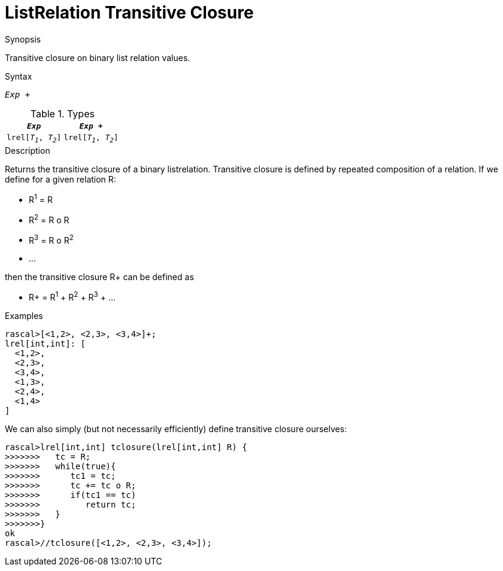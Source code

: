[[ListRelation-TransitiveClosure]]
# ListRelation Transitive Closure
:concept: Expressions/Values/ListRelation/TransitiveClosure

.Synopsis
Transitive closure on binary list relation values.

.Syntax
`_Exp_ +`

.Types


|====
|`_Exp_`               | `_Exp_ +`           

| `lrel[_T~1~_, _T~2~_]` | `lrel[_T~1~_, _T~2~_]` 
|====

.Function

.Description
Returns the transitive closure of a binary listrelation.
Transitive closure is defined by repeated composition of a relation.
If we define for a given relation R:

*  R^1^ = R
*  R^2^ = R o R
*  R^3^ = R o R^2^
*  ...


then the transitive closure R+ can be defined as

*  R+ = R^1^ + R^2^ + R^3^ + ...


.Examples
[source,rascal-shell]
----
rascal>[<1,2>, <2,3>, <3,4>]+;
lrel[int,int]: [
  <1,2>,
  <2,3>,
  <3,4>,
  <1,3>,
  <2,4>,
  <1,4>
]
----
We can also simply (but not necessarily efficiently) define transitive closure ourselves:
[source,rascal-shell]
----
rascal>lrel[int,int] tclosure(lrel[int,int] R) {
>>>>>>>   tc = R;
>>>>>>>   while(true){
>>>>>>>      tc1 = tc;
>>>>>>>      tc += tc o R;
>>>>>>>      if(tc1 == tc)
>>>>>>>         return tc;
>>>>>>>   }
>>>>>>>}
ok
rascal>//tclosure([<1,2>, <2,3>, <3,4>]);
----

.Benefits

.Pitfalls


:leveloffset: +1

:leveloffset: -1